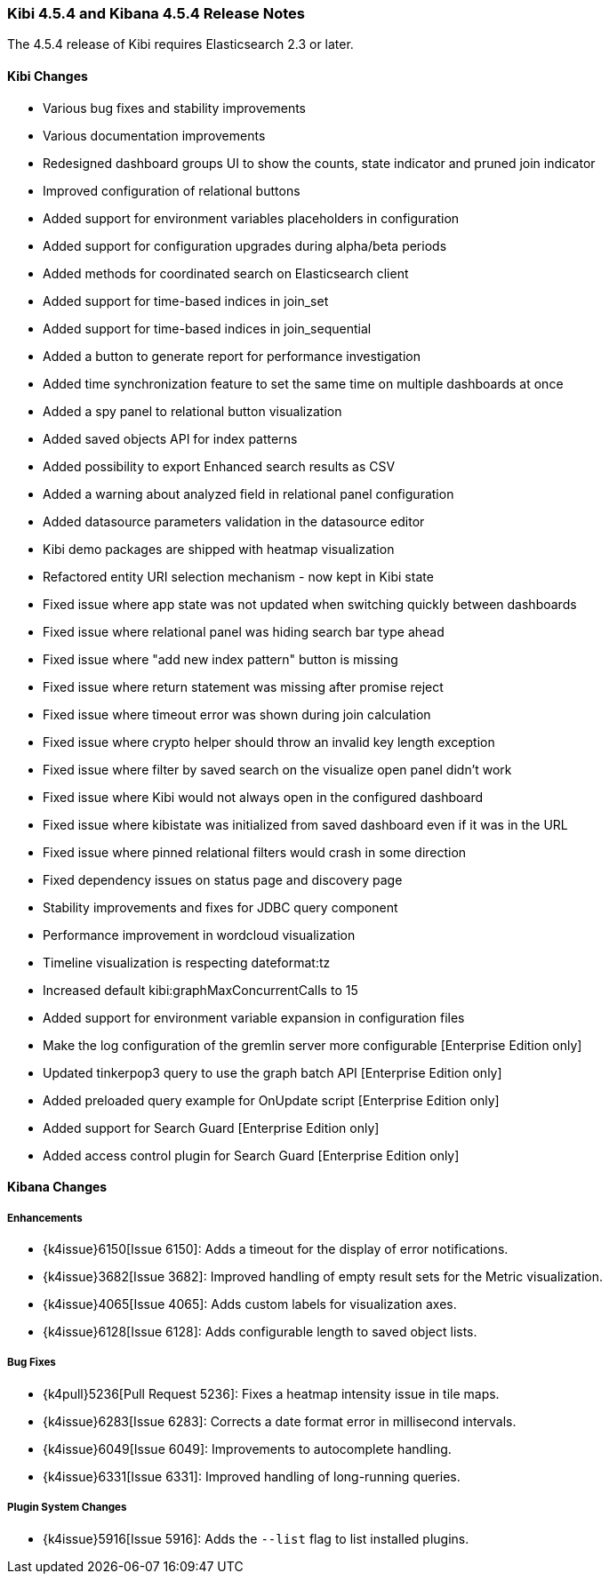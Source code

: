 === Kibi 4.5.4 and Kibana 4.5.4 Release Notes

The 4.5.4 release of Kibi requires Elasticsearch 2.3 or later.

==== Kibi Changes

* Various bug fixes and stability improvements
* Various documentation improvements
* Redesigned dashboard groups UI to show the counts, state indicator and pruned join indicator
* Improved configuration of relational buttons
* Added support for environment variables placeholders in configuration
* Added support for configuration upgrades during alpha/beta periods
* Added methods for coordinated search on Elasticsearch client
* Added support for time-based indices in join_set
* Added support for time-based indices in join_sequential
* Added a button to generate report for performance investigation
* Added time synchronization feature to set the same time on multiple dashboards at once
* Added a spy panel to relational button visualization
* Added saved objects API for index patterns
* Added possibility to export Enhanced search results as CSV
* Added a warning about analyzed field in relational panel configuration
* Added datasource parameters validation in the datasource editor
* Kibi demo packages are shipped with heatmap visualization
* Refactored entity URI selection mechanism - now kept in Kibi state
* Fixed issue where app state was not updated when switching quickly between dashboards
* Fixed issue where relational panel was hiding search bar type ahead
* Fixed issue where "add new index pattern" button is missing
* Fixed issue where return statement was missing after promise reject
* Fixed issue where timeout error was shown during join calculation
* Fixed issue where crypto helper should throw an invalid key length exception
* Fixed issue where filter by saved search on the visualize open panel didn't work
* Fixed issue where Kibi would not always open in the configured dashboard
* Fixed issue where kibistate was initialized from saved dashboard even if it was in the URL
* Fixed issue where pinned relational filters would crash in some direction
* Fixed dependency issues on status page and discovery page
* Stability improvements and fixes for JDBC query component
* Performance improvement in wordcloud visualization
* Timeline visualization is respecting dateformat:tz
* Increased default kibi:graphMaxConcurrentCalls to 15
* Added support for environment variable expansion in configuration files
* Make the log configuration of the gremlin server more configurable [Enterprise Edition only]
* Updated tinkerpop3 query to use the graph batch API [Enterprise Edition only]
* Added preloaded query example for OnUpdate script [Enterprise Edition only]
* Added support for Search Guard [Enterprise Edition only]
* Added access control plugin for Search Guard [Enterprise Edition only]

==== Kibana Changes

[float]
[[enhancements]]
===== Enhancements
* {k4issue}6150[Issue 6150]: Adds a timeout for the display of error notifications.
* {k4issue}3682[Issue 3682]: Improved handling of empty result sets for the Metric visualization.
* {k4issue}4065[Issue 4065]: Adds custom labels for visualization axes.
* {k4issue}6128[Issue 6128]: Adds configurable length to saved object lists.

[float]
[[bugfixes]]
===== Bug Fixes

* {k4pull}5236[Pull Request 5236]: Fixes a heatmap intensity issue in tile maps.
* {k4issue}6283[Issue 6283]: Corrects a date format error in millisecond intervals.
* {k4issue}6049[Issue 6049]: Improvements to autocomplete handling.
* {k4issue}6331[Issue 6331]: Improved handling of long-running queries.

[float]
[[plugin-system]]
===== Plugin System Changes

* {k4issue}5916[Issue 5916]: Adds the `--list` flag to list installed plugins.
